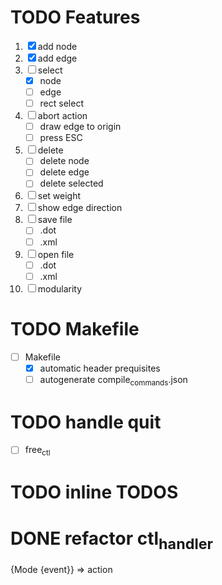 * TODO Features
  1. [X] add node
  2. [X] add edge
  3. [-] select
     - [X]  node
     - [ ]  edge
     - [ ] rect select
  4. [ ] abort action
     - [ ] draw edge to origin
     - [ ] press ESC
  5. [ ] delete
     - [ ] delete node
     - [ ] delete edge
     - [ ] delete selected
  6. [ ] set weight
  7. [ ] show edge direction
  8. [ ] save file
     - [ ] .dot
     - [ ] .xml
  9. [ ] open file
     - [ ] .dot
     - [ ] .xml
  10. [ ] modularity

* TODO Makefile
   - [-] Makefile
     - [X] automatic header prequisites
     - [ ] autogenerate compile_commands.json

* TODO handle quit
  - [ ] free_ctl
* TODO inline TODOS
* DONE refactor ctl_handler
  {Mode {event}} => action
